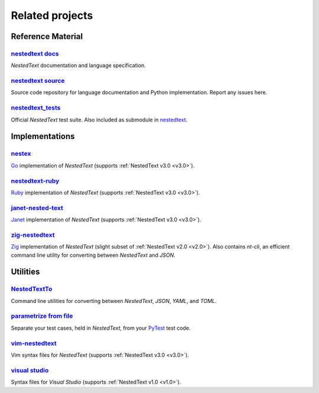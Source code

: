 Related projects
================

Reference Material
------------------

`nestedtext docs <https://nestedtext.org>`_
"""""""""""""""""""""""""""""""""""""""""""
*NestedText* documentation and language specification.


`nestedtext source <https://github.com/kenkundert/nestedtext>`_
"""""""""""""""""""""""""""""""""""""""""""""""""""""""""""""""
Source code repository for language documentation and Python implementation.  
Report any issues here.

`nestedtext_tests <https://github.com/kenkundert/nestedtext_tests>`_
""""""""""""""""""""""""""""""""""""""""""""""""""""""""""""""""""""
Official *NestedText* test suite.  Also included as submodule in
`nestedtext <https://github.com/kenkundert/nestedtext>`_.


Implementations
---------------

`nestex <https://github.com/npillmayer/nestext>`_
"""""""""""""""""""""""""""""""""""""""""""""""""
`Go <https://golang.org/>`_ implementation of *NestedText*
(supports :ref:`NestedText v3.0 <v3.0>`).


`nestedtext-ruby <https://github.com/erikw/nestedtext-ruby>`_
"""""""""""""""""""""""""""""""""""""""""""""""""""""""""""""
`Ruby <https://www.ruby-lang.org/en/>`_ implementation of *NestedText*
(supports :ref:`NestedText v3.0 <v3.0>`).


`janet-nested-text <https://github.com/andrewchambers/janet-nested-text>`_
""""""""""""""""""""""""""""""""""""""""""""""""""""""""""""""""""""""""""
`Janet <https://janet-lang.org/>`_ implementation of *NestedText*
(supports :ref:`NestedText v3.0 <v3.0>`).


`zig-nestedtext <https://github.com/LewisGaul/zig-nestedtext>`_
"""""""""""""""""""""""""""""""""""""""""""""""""""""""""""""""
`Zig <https://ziglang.org>`_ implementation of *NestedText*
(slight subset of :ref:`NestedText v2.0 <v2.0>`).  Also contains *nt-cli*, an 
efficient command line utility for converting between *NestedText* and *JSON*.


Utilities
---------

`NestedTextTo <https://github.com/AndydeCleyre/nestedtextto>`_
""""""""""""""""""""""""""""""""""""""""""""""""""""""""""""""""""""
Command line utilities for converting between *NestedText*, *JSON*, *YAML*, and 
*TOML*.


`parametrize from file <https://github.com/kalekundert/parametrize_from_file>`_
"""""""""""""""""""""""""""""""""""""""""""""""""""""""""""""""""""""""""""""""
Separate your test cases, held in *NestedText*,
from your `PyTest <https://docs.pytest.org>`_ test code.


`vim-nestedtext <https://github.com/kenkundert/vim-nestedtext>`_
""""""""""""""""""""""""""""""""""""""""""""""""""""""""""""""""
Vim syntax files for *NestedText* (supports :ref:`NestedText v3.0 <v3.0>`).


`visual studio <https://marketplace.visualstudio.com/items?itemName=bmarkovic17.nestedtext>`_
"""""""""""""""""""""""""""""""""""""""""""""""""""""""""""""""""""""""""""""""""""""""""""""
Syntax files for *Visual Studio* (supports :ref:`NestedText v1.0 <v1.0>`).
